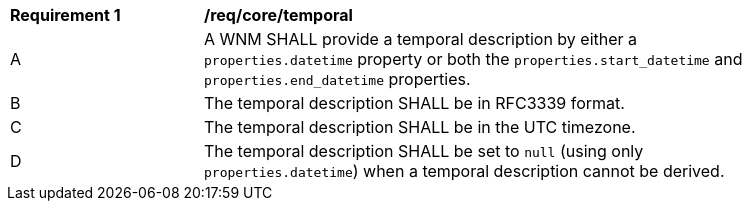 [[req_core_temporal]]
[width="90%",cols="2,6a"]
|===
^|*Requirement {counter:req-id}* |*/req/core/temporal*
^|A |A WNM SHALL provide a temporal description by either a `+properties.datetime+` property or both the ``properties.start_datetime`` and ``properties.end_datetime`` properties.
^|B |The temporal description SHALL be in RFC3339 format.
^|C |The temporal description SHALL be in the UTC timezone.
^|D |The temporal description SHALL be set to ``null`` (using only `+properties.datetime+`) when a temporal description cannot be derived.
|===
//req9